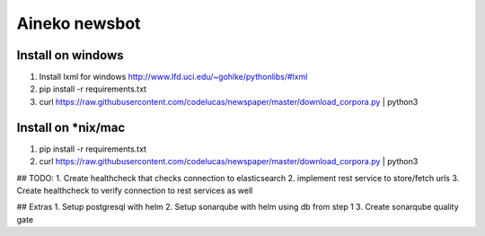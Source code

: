 ===============
Aineko newsbot
===============

Install on windows
-------------------
1. Install lxml for windows http://www.lfd.uci.edu/~gohlke/pythonlibs/#lxml
2. pip install -r requirements.txt
3. curl https://raw.githubusercontent.com/codelucas/newspaper/master/download_corpora.py | python3

Install on *nix/mac
-------------------
1. pip install -r requirements.txt
2. curl https://raw.githubusercontent.com/codelucas/newspaper/master/download_corpora.py | python3


## TODO: 
1. Create healthcheck that checks connection to elasticsearch
2. implement rest service to store/fetch urls
3. Create healthcheck to verify connection to rest services as well

## Extras
1. Setup postgresql with helm
2. Setup sonarqube with helm using db from step 1
3. Create sonarqube quality gate